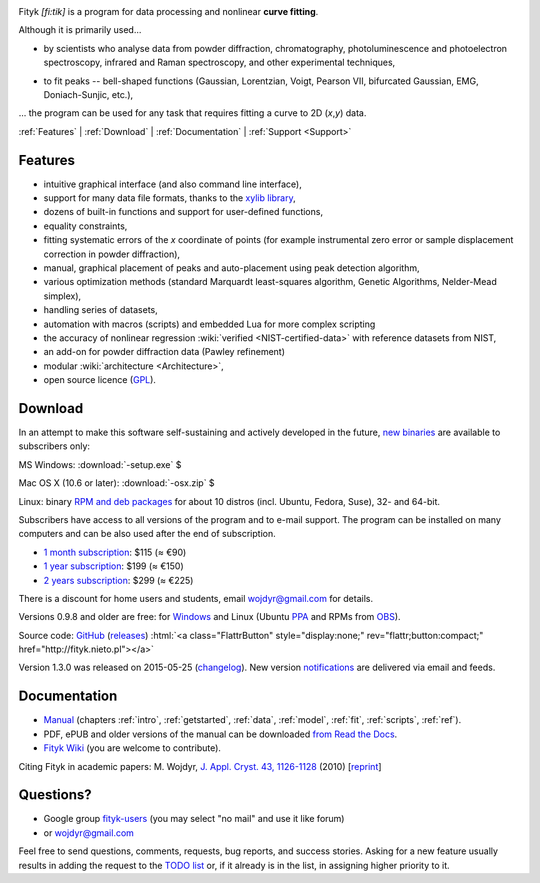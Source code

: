 
.. title:: Fityk --- curve fitting and peak fitting software

.. meta::
   :description: Fityk. Open-source curve-fitting and data analysis software. Linux, Windows, Mac OS X.
   :keywords: curve fitting, peak fitting, software, Voigt, Doniach-Sunjic

.. role:: smallfont
   :class: smallfont

.. role:: html(raw)
   :format: html

.. image:: fityk-banner.png
   :align: center
   :target: http://fityk.nieto.pl
   :class: banner

.. raw:: html

  <div class="clearer" style="height:10px"></div>
  <div align="right" class="screenshot">
   <p class="quote">
    <i>Excellent GUI and command-line curve fitting tool</i><br />
    <span class="quote-author">
     - John Allspaw in
     <a href="http://oreilly.com/catalog/9780596518585"><i>The art of capacity planning</i></a>
    </span>
   </p>
   <a href="screens.html#mac-os-x">
    <img alt="[screenshot]" src="_images/fityk-1.0.1-osx-so.png"
    style="width: 436px; height: 303px;" />
    </a>
   <p class="caption">see <a href="screens.html">more screenshots</a></p>
  </div>

Fityk *[fi:tik]* is a program for data processing
and nonlinear **curve fitting**.

Although it is primarily used...

* by scientists who analyse data from powder diffraction, chromatography,
  photoluminescence and photoelectron spectroscopy,
  infrared and Raman spectroscopy, and other experimental techniques,

..

* to fit peaks -- bell-shaped functions (Gaussian, Lorentzian, Voigt,
  Pearson VII, bifurcated Gaussian, EMG, Doniach-Sunjic, etc.),

... the program can be used for any task that requires fitting a curve
to 2D (*x*,\ *y*) data.

.. _contents:

:ref:`Features` |
:ref:`Download` |
:ref:`Documentation` |
:ref:`Support <Support>`

.. _Features:

Features
========

* intuitive graphical interface (and also command line interface),
* support for many data file formats, thanks to
  the `xylib library <http://xylib.sourceforge.net/>`_,
* dozens of built-in functions and support for user-defined functions,
* equality constraints,
* fitting systematic errors of the *x* coordinate of points (for example
  instrumental zero error or sample displacement correction
  in powder diffraction),
* manual, graphical placement of peaks and auto-placement using peak detection
  algorithm,
* various optimization methods (standard Marquardt least-squares algorithm,
  Genetic Algorithms, Nelder-Mead simplex),
* handling series of datasets,
* automation with macros (scripts) and embedded Lua for more complex scripting
* the accuracy of nonlinear regression :wiki:`verified <NIST-certified-data>`
  with reference datasets from NIST,
* an add-on for powder diffraction data (Pawley refinement)
* modular :wiki:`architecture <Architecture>`,
* open source licence (`GPL <http://creativecommons.org/licenses/GPL/2.0/>`_).

.. _Download:

Download
========

In an attempt to make this software self-sustaining and actively
developed in the future,
`new binaries </subscribers>`_ are available to subscribers only:

|ico-win| MS Windows: :download:`-setup.exe`  $

|ico-osx| Mac OS X (10.6 or later): :download:`-osx.zip`  $

|ico-tux| Linux: binary `RPM and deb packages </subscribers>`_
:smallfont:`for about 10 distros (incl. Ubuntu, Fedora, Suse), 32- and 64-bit.`

.. raw:: html

   <div class="subscr">

Subscribers have access to all versions of the program and to e-mail support.
The program can be installed on many computers and can be also used
after the end of subscription.

* `1 month subscription <https://sites.fastspring.com/nieto/instant/fityk-1M>`_: $115 (≈ €90)

* `1 year subscription <https://sites.fastspring.com/nieto/instant/fityk-1Y>`_: $199 (≈ €150)

* `2 years subscription <https://sites.fastspring.com/nieto/instant/fityk-2Y>`_: $299 (≈ €225)

.. raw:: html

   <div class="smallfont">

There is a discount for home users and students,
email wojdyr@gmail.com for details.

.. raw:: html

    </div>
    </div>


Versions 0.9.8 and older are free:
for `Windows <https://github.com/wojdyr/fityk/downloads>`_
and Linux (Ubuntu PPA_ and RPMs from OBS_).

Source code: `GitHub <https://github.com/wojdyr/fityk>`_
(`releases <https://github.com/wojdyr/fityk/releases>`_)
:html:`<a class="FlattrButton" style="display:none;" rev="flattr;button:compact;" href="http://fityk.nieto.pl"></a>`

Version 1.3.0 was released on 2015-05-25
(`changelog <https://github.com/wojdyr/fityk/raw/master/NEWS>`_).
New version `notifications <http://fityk-announce.nieto.pl/>`_
are delivered via email and feeds.

.. _OBS: http://download.opensuse.org/repositories/home://wojdyr/
.. _PPA: https://launchpad.net/~wojdyr/+archive/fityk
.. |ico-win| image:: img/ico-win.png
.. |ico-tux| image:: img/ico-tux.png
.. |ico-osx| image:: img/ico-osx.png

.. _Documentation:

Documentation
=============

* `Manual <fityk-manual.html>`_
  (chapters :ref:`intro`, :ref:`getstarted`, :ref:`data`,
  :ref:`model`, :ref:`fit`, :ref:`scripts`, :ref:`ref`).
* PDF, ePUB and older versions of the manual can be downloaded
  `from Read the Docs <https://readthedocs.org/projects/fityk/downloads/>`_.

* `Fityk Wiki <https://github.com/wojdyr/fityk/wiki>`_
  (you are welcome to contribute).

Citing Fityk in academic papers:
M. Wojdyr,
`J. Appl. Cryst. 43, 1126-1128 <http://dx.doi.org/10.1107/S0021889810030499>`_
(2010)
[`reprint <http://wojdyr.github.io/fityk-JAC-10-reprint.pdf>`_]

.. _Support:

Questions?
==========

* Google group `fityk-users <http://groups.google.com/group/fityk-users/>`_
  (you may select "no mail" and use it like forum)

* or wojdyr@gmail.com

Feel free to send questions, comments, requests, bug reports,
and success stories.
Asking for a new feature usually results in adding the request to
the `TODO list <https://github.com/wojdyr/fityk/raw/master/TODO>`_
or, if it already is in the list, in assigning higher priority to it.

.. raw:: html

   <script type="text/javascript"> <!--
   if (window != top) top.location.href = location.href;
   $(document).ready(function(){
     $("#features").hide();
     $("#features").prev().after(
      "<p id='expand_features'><a href=''><span class='h1'>Features</span> &nbsp; <span>[show]</span></a></p>");
     $("#expand_features a").click(function(event){
       $(this).parent().hide();
       $("#features").show('slow');
       event.preventDefault();
     });

  $('#download a[href*="/subscribers/"]').click(function(event){
    event.preventDefault();
    var reply = prompt("Your password, please.", "")
    if (reply != null)
      location.href = $(this).attr("href") + "?u=" + reply;
  });

     var s = document.createElement('script'), t = document.getElementsByTagName('script')[0];
     s.type = 'text/javascript';
     s.async = true;
     s.src = 'http://api.flattr.com/js/0.6/load.js?mode=auto';
     t.parentNode.insertBefore(s, t);

   });
   //--> </script>


